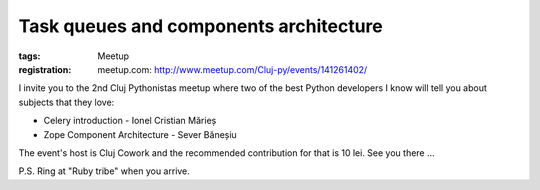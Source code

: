 ﻿Task queues and components architecture
#######################################

:tags: Meetup
:registration:
    meetup.com: http://www.meetup.com/Cluj-py/events/141261402/

I invite you to the 2nd Cluj Pythonistas meetup where two of the best
Python developers I know will tell you about subjects that they love:

- Celery introduction - Ionel Cristian Mărieș
- Zope Component Architecture - Sever Băneșiu

The event's host is Cluj Cowork and the recommended contribution for
that is 10 lei. See you there ...

P.S. Ring at "Ruby tribe" when you arrive.

